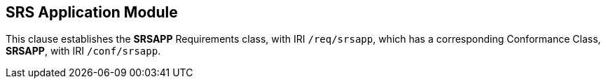 == SRS Application Module

[[srsapp]]

This clause establishes the *SRSAPP* Requirements class, with IRI `/req/srsapp`, which has a corresponding Conformance Class, *SRSAPP*, with IRI `/conf/srsapp`.